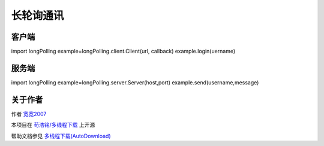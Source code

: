 =================================
长轮询通讯
=================================
---------------------------------
客户端
---------------------------------

import longPolling
example=longPolling.client.Client(url, callback)
example.login(uername)

---------------------------------
服务端
---------------------------------

import longPolling
example=longPolling.server.Server(host,port)
example.send(username,message)

---------------------------------
关于作者
---------------------------------

作者 `宽宽2007 <https://kuankuan2007.gitee.io>`_

本项目在 `苟浩铭/多线程下载 <https://gitee.com/kuankuan2007/multithreaded-download>`_ 上开源

帮助文档参见 `多线程下载(AutoDownload) <https://kuankuan2007.gitee.io/docs/multithreaded-download/>`_
